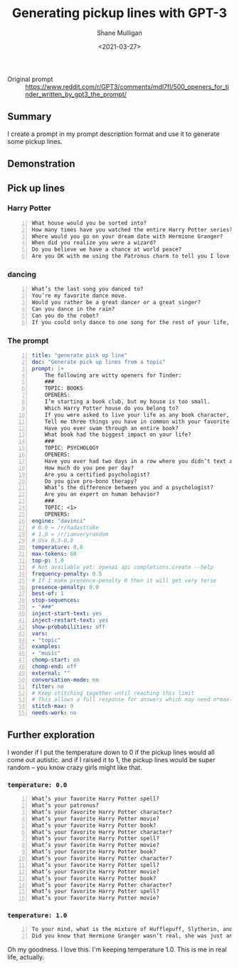 #+LATEX_HEADER: \usepackage[margin=0.5in]{geometry}
#+OPTIONS: toc:nil

#+HUGO_BASE_DIR: /home/shane/var/smulliga/source/git/semiosis/semiosis-hugo
#+HUGO_SECTION: ./posts

#+TITLE: Generating pickup lines with GPT-3
#+DATE: <2021-03-27>
#+AUTHOR: Shane Mulligan
#+KEYWORDS: GPT-3 emacs examplary

+ Original prompt :: https://www.reddit.com/r/GPT3/comments/mdl7fl/500_openers_for_tinder_written_by_gpt3_the_prompt/

** Summary
I create a prompt in my prompt description
format and use it to generate some pickup
lines.

** Demonstration
#+BEGIN_EXPORT html
<!-- Play on asciinema.com -->
<!-- <a title="asciinema recording" href="https://asciinema.org/a/Fio4sczoyqk5dMttvd36Dn5h2" target="_blank"><img alt="asciinema recording" src="https://asciinema.org/a/Fio4sczoyqk5dMttvd36Dn5h2.svg" /></a> -->
<!-- Play on the blog -->
<script src="https://asciinema.org/a/Fio4sczoyqk5dMttvd36Dn5h2.js" id="asciicast-Fio4sczoyqk5dMttvd36Dn5h2" async></script>
#+END_EXPORT

** Pick up lines
*** Harry Potter
#+BEGIN_SRC text -n :async :results verbatim code
  What house would you be sorted into?
  How many times have you watched the entire Harry Potter series?
  Where would you go on your dream date with Hermione Granger?
  When did you realize you were a wizard?
  Do you believe we have a chance at world peace?
  Are you OK with me using the Patronus charm to tell you I love you?
#+END_SRC

*** dancing
#+BEGIN_SRC text -n :async :results verbatim code
  What’s the last song you danced to?
  You’re my favorite dance move.
  Would you rather be a great dancer or a great singer?
  Can you dance in the rain?
  Can you do the robot?
  If you could only dance to one song for the rest of your life, what song would it be?
#+END_SRC

*** The prompt
#+BEGIN_SRC yaml -n :async :results verbatim code
  title: "generate pick up line"
  doc: "Generate pick up lines from a topic"
  prompt: |+
      The following are witty openers for Tinder:
      ###
      TOPIC: BOOKS
      OPENERS:
      I’m starting a book club, but my house is too small.
      Which Harry Potter house do you belong to?
      If you were asked to live your life as any book character, which one would you choose?
      Tell me three things you have in common with your favorite book character.
      Have you ever swam through an entire book?
      What book had the biggest impact on your life?
      ###
      TOPIC: PSYCHOLOGY
      OPENERS:
      Have you ever had two days in a row where you didn’t text anyone?
      How much do you pee per day?
      Are you a certified psychologist?
      Do you give pro-bono therapy?
      What’s the difference between you and a psychologist?
      Are you an expert on human behavior?
      ###
      TOPIC: <1>
      OPENERS:
  engine: "davinci"
  # 0.0 = /r/hadastroke
  # 1.0 = /r/iamveryrandom
  # Use 0.3-0.8
  temperature: 0.8
  max-tokens: 60
  top-p: 1.0
  # Not available yet: openai api completions.create --help
  frequency-penalty: 0.5
  # If I make presence-penalty 0 then it will get very terse
  presence-penalty: 0.0
  best-of: 1
  stop-sequences:
  - "###"
  inject-start-text: yes
  inject-restart-text: yes
  show-probabilities: off
  vars:
  - "topic"
  examples:
  - "music"
  chomp-start: on
  chomp-end: off
  external: ""
  conversation-mode: no
  filter: no
  # Keep stitching together until reaching this limit
  # This allows a full response for answers which may need n*max-tokens to reach the stop-sequence.
  stitch-max: 0
  needs-work: no
#+END_SRC

** Further exploration
I wonder if I put the temperature down to 0 if
the pickup lines would all come out autistic.
and if I raised it to 1, the pickup lines
would be super random -- you know crazy girls
might like that.

*** =temperature: 0.0=
#+BEGIN_SRC text -n :async :results verbatim code
  What’s your favorite Harry Potter spell?
  What’s your patronus?
  What’s your favorite Harry Potter character?
  What’s your favorite Harry Potter movie?
  What’s your favorite Harry Potter book?
  What’s your favorite Harry Potter character?
  What’s your favorite Harry Potter spell?
  What’s your favorite Harry Potter movie?
  What’s your favorite Harry Potter book?
  What’s your favorite Harry Potter character?
  What’s your favorite Harry Potter spell?
  What’s your favorite Harry Potter movie?
  What’s your favorite Harry Potter book?
  What’s your favorite Harry Potter character?
  What’s your favorite Harry Potter spell?
  What’s your favorite Harry Potter movie?
#+END_SRC

*** =temperature: 1.0=
#+BEGIN_SRC text -n :async :results verbatim code
  To your mind, what is the mixture of Hufflepuff, Slytherin, and Gryffindor?
  Did you know that Hermione Granger wasn’t real, she was just an illusion that you created in order to tell yourself that you didn’t have any hope of living a normal life?
#+END_SRC

Oh my goodness. I love this.
I'm keeping temperature 1.0. This is me in real life, actually.

#+BEGIN_EXPORT html
<!-- Play on asciinema.com -->
<!-- <a title="asciinema recording" href="https://asciinema.org/a/hAdkA7aBewFbNVEmRCNwgcnfq" target="_blank"><img alt="asciinema recording" src="https://asciinema.org/a/hAdkA7aBewFbNVEmRCNwgcnfq.svg" /></a> -->
<!-- Play on the blog -->
<script src="https://asciinema.org/a/hAdkA7aBewFbNVEmRCNwgcnfq.js" id="asciicast-hAdkA7aBewFbNVEmRCNwgcnfq" async></script>
#+END_EXPORT